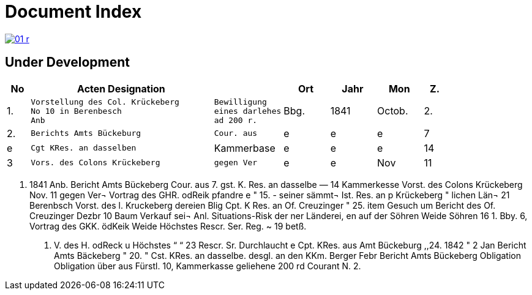 = Document Index 
:page-role: wide

image::01-r.png[link=self]

== Under Development

[%header,cols="1,8,3,2,2,2,1"]
|===
|No|Acten Designation||Ort|Jahr|Mon|Z.


|1.
l|Vorstellung des Col. Krückeberg
No 10 in Berenbesch
Anb
l|Bewilligung
eines darlehes
ad 200 r.
|Bbg.
|1841
|Octob.
|2.

|2.
l|Berichts Amts Bückeburg
l|Cour. aus
|e
|e
|e
|7

|e
l|Cgt KRes. an dasselben
|Kammerbase
|e
|e
|e
|14


|3
l|Vors. des Colons Krückeberg
l|gegen Ver
|e
|e
|Nov
|11
|===


. 1841
Anb.
Bericht Amts Bückeberg
Cour. aus
7.
gst. K. Res. an dasselbe —
14
Kammerkesse
Vorst. des Colons Krückeberg
Nov. 11
gegen Ver¬
Vortrag des GHR. odReik
pfandre
e
"
15.
-
seiner sämmt¬
Ist. Res. an p Krückeberg
"
lichen Län¬
21
Berenbsch
Vorst. des l. Kruckeberg
dereien
Blig
Cpt. K Res. an Of. Creuzinger
" 25.
item
Gesuch um
Bericht des Of. Creuzinger
Dezbr 10
Baum
Verkauf sei¬
Anl. Situations-Risk der
ner Länderei,
en auf der
Söhren Weide
Söhren
16
1.
Bby.
6, Vortrag des GKK. ödKeik
Weide
Höchstes Rescr. Ser. Reg. ~
19
betß.
P. V. des H. odReck u Höchstes
“
“ 23
Rescr. Sr. Durchlaucht
e
Cpt. KRes. aus Amt Bückeburg
,,24.
1842
"
2
Jan
Bericht Amts Bäckeberg
" 20.
" Cst. KRes. an dasselbe.
desgl. an den KKm. Berger
Febr
Bericht Amts Bückeberg
Obligation
Obligation über aus Fürstl.
10,
Kammerkasse geliehene
200 rd Courant
N.
2.

